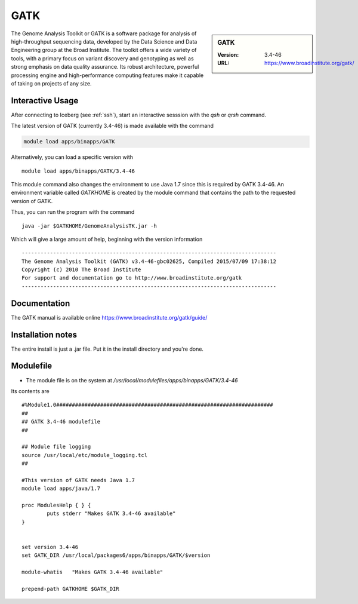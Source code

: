 .. index::
    single: GTAK

GATK
====

.. sidebar:: GATK

   :Version: 3.4-46
   :URL: https://www.broadinstitute.org/gatk/

The Genome Analysis Toolkit or GATK is a software package for analysis of high-throughput sequencing data, developed by the Data Science and Data Engineering group at the Broad Institute. The toolkit offers a wide variety of tools, with a primary focus on variant discovery and genotyping as well as strong emphasis on data quality assurance. Its robust architecture, powerful processing engine and high-performance computing features make it capable of taking on projects of any size.

Interactive Usage
-----------------
After connecting to Iceberg (see :ref:`ssh`),  start an interactive sesssion with the `qsh` or `qrsh` command.

The latest version of GATK (currently 3.4-46) is made available with the command

.. code-block:: none

        module load apps/binapps/GATK

Alternatively, you can load a specific version with ::

        module load apps/binapps/GATK/3.4-46

This module command also changes the environment to use Java 1.7 since this is required by GATK 3.4-46. An environment variable called `GATKHOME` is created by the module command that contains the path to the requested version of GATK.

Thus, you can run the program with the command ::

  java -jar $GATKHOME/GenomeAnalysisTK.jar -h

Which will give a large amount of help, beginning with the version information ::

  ---------------------------------------------------------------------------------
  The Genome Analysis Toolkit (GATK) v3.4-46-gbc02625, Compiled 2015/07/09 17:38:12
  Copyright (c) 2010 The Broad Institute
  For support and documentation go to http://www.broadinstitute.org/gatk
  ---------------------------------------------------------------------------------

Documentation
-------------
The GATK manual is available online https://www.broadinstitute.org/gatk/guide/

Installation notes
------------------
The entire install is just a .jar file. Put it in the install directory and you're done.

Modulefile
----------
* The module file is on the system at `/usr/local/modulefiles/apps/binapps/GATK/3.4-46`

Its contents are ::

  #%Module1.0#####################################################################
  ##
  ## GATK 3.4-46 modulefile
  ##

  ## Module file logging
  source /usr/local/etc/module_logging.tcl
  ##

  #This version of GATK needs Java 1.7
  module load apps/java/1.7

  proc ModulesHelp { } {
          puts stderr "Makes GATK 3.4-46 available"
  }


  set version 3.4-46
  set GATK_DIR /usr/local/packages6/apps/binapps/GATK/$version

  module-whatis   "Makes GATK 3.4-46 available"

  prepend-path GATKHOME $GATK_DIR
